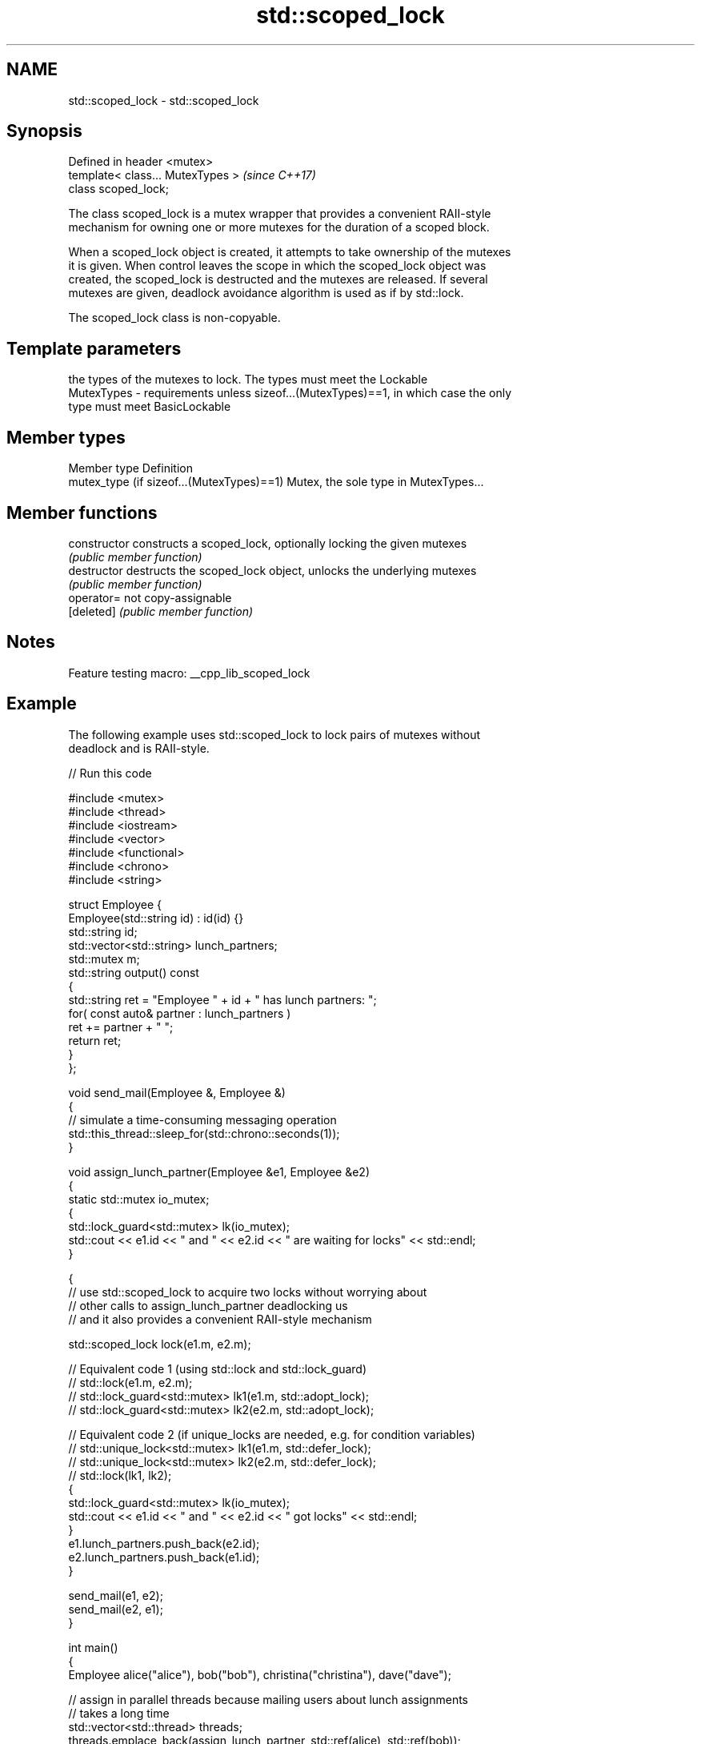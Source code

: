 .TH std::scoped_lock 3 "2022.03.29" "http://cppreference.com" "C++ Standard Libary"
.SH NAME
std::scoped_lock \- std::scoped_lock

.SH Synopsis
   Defined in header <mutex>
   template< class... MutexTypes >  \fI(since C++17)\fP
   class scoped_lock;

   The class scoped_lock is a mutex wrapper that provides a convenient RAII-style
   mechanism for owning one or more mutexes for the duration of a scoped block.

   When a scoped_lock object is created, it attempts to take ownership of the mutexes
   it is given. When control leaves the scope in which the scoped_lock object was
   created, the scoped_lock is destructed and the mutexes are released. If several
   mutexes are given, deadlock avoidance algorithm is used as if by std::lock.

   The scoped_lock class is non-copyable.

.SH Template parameters

                the types of the mutexes to lock. The types must meet the Lockable
   MutexTypes - requirements unless sizeof...(MutexTypes)==1, in which case the only
                type must meet BasicLockable

.SH Member types

   Member type                              Definition
   mutex_type (if sizeof...(MutexTypes)==1) Mutex, the sole type in MutexTypes...

.SH Member functions

   constructor   constructs a scoped_lock, optionally locking the given mutexes
                 \fI(public member function)\fP
   destructor    destructs the scoped_lock object, unlocks the underlying mutexes
                 \fI(public member function)\fP
   operator=     not copy-assignable
   [deleted]     \fI(public member function)\fP

.SH Notes

   Feature testing macro: __cpp_lib_scoped_lock

.SH Example

   The following example uses std::scoped_lock to lock pairs of mutexes without
   deadlock and is RAII-style.


// Run this code

 #include <mutex>
 #include <thread>
 #include <iostream>
 #include <vector>
 #include <functional>
 #include <chrono>
 #include <string>

 struct Employee {
     Employee(std::string id) : id(id) {}
     std::string id;
     std::vector<std::string> lunch_partners;
     std::mutex m;
     std::string output() const
     {
         std::string ret = "Employee " + id + " has lunch partners: ";
         for( const auto& partner : lunch_partners )
             ret += partner + " ";
         return ret;
     }
 };

 void send_mail(Employee &, Employee &)
 {
     // simulate a time-consuming messaging operation
     std::this_thread::sleep_for(std::chrono::seconds(1));
 }

 void assign_lunch_partner(Employee &e1, Employee &e2)
 {
     static std::mutex io_mutex;
     {
         std::lock_guard<std::mutex> lk(io_mutex);
         std::cout << e1.id << " and " << e2.id << " are waiting for locks" << std::endl;
     }

     {
         // use std::scoped_lock to acquire two locks without worrying about
         // other calls to assign_lunch_partner deadlocking us
         // and it also provides a convenient RAII-style mechanism

         std::scoped_lock lock(e1.m, e2.m);

         // Equivalent code 1 (using std::lock and std::lock_guard)
         // std::lock(e1.m, e2.m);
         // std::lock_guard<std::mutex> lk1(e1.m, std::adopt_lock);
         // std::lock_guard<std::mutex> lk2(e2.m, std::adopt_lock);

         // Equivalent code 2 (if unique_locks are needed, e.g. for condition variables)
         // std::unique_lock<std::mutex> lk1(e1.m, std::defer_lock);
         // std::unique_lock<std::mutex> lk2(e2.m, std::defer_lock);
         // std::lock(lk1, lk2);
         {
             std::lock_guard<std::mutex> lk(io_mutex);
             std::cout << e1.id << " and " << e2.id << " got locks" << std::endl;
         }
         e1.lunch_partners.push_back(e2.id);
         e2.lunch_partners.push_back(e1.id);
     }

     send_mail(e1, e2);
     send_mail(e2, e1);
 }

 int main()
 {
     Employee alice("alice"), bob("bob"), christina("christina"), dave("dave");

     // assign in parallel threads because mailing users about lunch assignments
     // takes a long time
     std::vector<std::thread> threads;
     threads.emplace_back(assign_lunch_partner, std::ref(alice), std::ref(bob));
     threads.emplace_back(assign_lunch_partner, std::ref(christina), std::ref(bob));
     threads.emplace_back(assign_lunch_partner, std::ref(christina), std::ref(alice));
     threads.emplace_back(assign_lunch_partner, std::ref(dave), std::ref(bob));

     for (auto &thread : threads) thread.join();
     std::cout << alice.output() << '\\n'  << bob.output() << '\\n'
               << christina.output() << '\\n' << dave.output() << '\\n';
 }

.SH Possible output:

 alice and bob are waiting for locks
 alice and bob got locks
 christina and bob are waiting for locks
 christina and alice are waiting for locks
 dave and bob are waiting for locks
 dave and bob got locks
 christina and alice got locks
 christina and bob got locks
 Employee alice has lunch partners: bob christina
 Employee bob has lunch partners: alice dave christina
 Employee christina has lunch partners: alice bob
 Employee dave has lunch partners: bob

  Defect reports

   The following behavior-changing defect reports were applied retroactively to
   previously published C++ standards.

      DR    Applied to              Behavior as published              Correct behavior
   LWG 2981 C++17      redundant deduction guide from                  removed
                       scoped_lock<MutexTypes...> was provided

.SH See also

   unique_lock implements movable mutex ownership wrapper
   \fI(C++11)\fP     \fI(class template)\fP

   lock_guard implements a strictly scope-based mutex ownership wrapper
   \fI(C++11)\fP    \fI(class template)\fP
